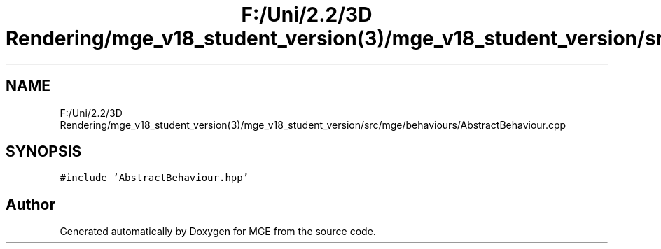 .TH "F:/Uni/2.2/3D Rendering/mge_v18_student_version(3)/mge_v18_student_version/src/mge/behaviours/AbstractBehaviour.cpp" 3 "Mon Jan 1 2018" "MGE" \" -*- nroff -*-
.ad l
.nh
.SH NAME
F:/Uni/2.2/3D Rendering/mge_v18_student_version(3)/mge_v18_student_version/src/mge/behaviours/AbstractBehaviour.cpp
.SH SYNOPSIS
.br
.PP
\fC#include 'AbstractBehaviour\&.hpp'\fP
.br

.SH "Author"
.PP 
Generated automatically by Doxygen for MGE from the source code\&.

